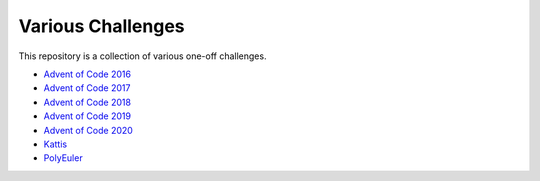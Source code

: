 Various Challenges
==================

This repository is a collection of various one-off challenges.

- `Advent of Code 2016`_
- `Advent of Code 2017`_
- `Advent of Code 2018`_
- `Advent of Code 2019`_
- `Advent of Code 2020`_
- `Kattis`_
- `PolyEuler`_

.. _Advent of Code 2016: https://github.com/TheKevJames/challenges/tree/master/advent-2016
.. _Advent of Code 2017: https://github.com/TheKevJames/challenges/tree/master/advent-2017
.. _Advent of Code 2018: https://github.com/TheKevJames/challenges/tree/master/advent-2018
.. _Advent of Code 2019: https://github.com/TheKevJames/challenges/tree/master/advent-2019
.. _Advent of Code 2020: https://github.com/TheKevJames/challenges/tree/master/advent-2020
.. _Kattis: https://github.com/TheKevJames/challenges/tree/master/kattis
.. _PolyEuler: https://github.com/TheKevJames/challenges/tree/master/polyeuler
